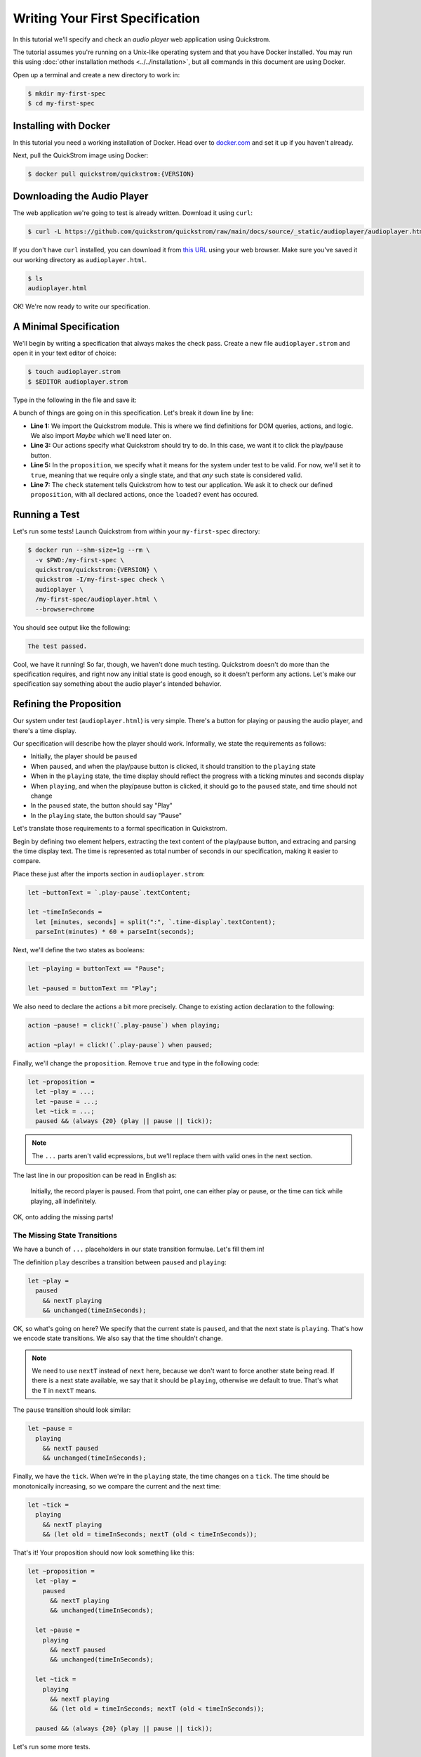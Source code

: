Writing Your First Specification
================================

In this tutorial we'll specify and check an *audio player* web
application using Quickstrom.

The tutorial assumes you're running on a Unix-like operating system
and that you have Docker installed. You may run this using :doc:`other
installation methods <../../installation>`, but all commands in this
document are using Docker.

Open up a terminal and create a new directory to work in:

.. code-block:: console

   $ mkdir my-first-spec
   $ cd my-first-spec

Installing with Docker
----------------------

In this tutorial you need a working installation of Docker. Head over
to `docker.com <https://www.docker.com/>`__ and set it up if you
haven't already.

Next, pull the QuickStrom image using Docker:

.. code-block:: console

   $ docker pull quickstrom/quickstrom:{VERSION}

Downloading the Audio Player
-----------------------------

The web application we're going to test is already written. Download
it using ``curl``:

.. code-block:: console

   $ curl -L https://github.com/quickstrom/quickstrom/raw/main/docs/source/_static/audioplayer/audioplayer.html -o audioplayer.html



If you don't have ``curl`` installed, you can download it from `this
URL
<https://github.com/quickstrom/quickstrom/raw/main/docs/source/_static/audioplayer/audioplayer.html>`__
using your web browser. Make sure you've saved it our working
directory as ``audioplayer.html``.

.. code-block:: console

   $ ls
   audioplayer.html

OK! We're now ready to write our specification.

A Minimal Specification
-----------------------

We'll begin by writing a specification that always makes the check
pass. Create a new file ``audioplayer.strom`` and open it in your text
editor of choice:

.. code-block:: console

   $ touch audioplayer.strom
   $ $EDITOR audioplayer.strom

Type in the following in the file and save it:

.. code-block:: javascript
   :linenos:

   import quickstrom;

   action ~playOrPause! = click!(`.play-pause`);

   let ~proposition = true;

   check proposition with * when loaded?;

A bunch of things are going on in this specification. Let's break it
down line by line:

* **Line 1:** We import the Quickstrom module. This is where we find
  definitions for DOM queries, actions, and logic. We also import
  `Maybe` which we'll need later on.
* **Line 3:** Our actions specify what Quickstrom should try to do. In
  this case, we want it to click the play/pause button.
* **Line 5:** In the ``proposition``, we specify what it means for
  the system under test to be valid. For now, we'll set it to
  ``true``, meaning that we require only a single state, and that
  *any* such state is considered valid.
* **Line 7:** The ``check`` statement tells Quickstrom how to test our
  application. We ask it to check our defined ``proposition``, with
  all declared actions, once the ``loaded?`` event has occured.

Running a Test
--------------

Let's run some tests! Launch Quickstrom from within your
``my-first-spec`` directory:

.. code-block:: console

   $ docker run --shm-size=1g --rm \
     -v $PWD:/my-first-spec \
     quickstrom/quickstrom:{VERSION} \
     quickstrom -I/my-first-spec check \
     audioplayer \
     /my-first-spec/audioplayer.html \
     --browser=chrome

You should see output like the following:

.. code::

   The test passed.


Cool, we have it running! So far, though, we haven't done much
testing. Quickstrom doesn't do more than the specification requires,
and right now any initial state is good enough, so it doesn't perform
any actions. Let's make our specification say something about the
audio player's intended behavior.

Refining the Proposition
------------------------

Our system under test (``audioplayer.html``) is very simple. There's
a button for playing or pausing the audio player, and there's a time
display.

Our specification will describe how the player should
work. Informally, we state the requirements as follows:

* Initially, the player should be ``paused``
* When ``paused``, and when the play/pause button is clicked, it
  should transition to the ``playing`` state
* When in the ``playing`` state, the time display should reflect the
  progress with a ticking minutes and seconds display
* When ``playing``, and when the play/pause button is clicked, it should
  go to the ``paused`` state, and time should not change
* In the ``paused`` state, the button should say "Play"
* In the ``playing`` state, the button should say "Pause"

Let's translate those requirements to a formal specification in
Quickstrom.

Begin by defining two element helpers, extracting the text content of
the play/pause button, and extracing and parsing the time display
text. The time is represented as total number of seconds in our
specification, making it easier to compare.

Place these just after the imports section in ``audioplayer.strom``:

.. code-block:: javascript

   let ~buttonText = `.play-pause`.textContent;

   let ~timeInSeconds =
     let [minutes, seconds] = split(":", `.time-display`.textContent);
     parseInt(minutes) * 60 + parseInt(seconds);

Next, we'll define the two states as booleans:

.. code-block:: javascript

   let ~playing = buttonText == "Pause";

   let ~paused = buttonText == "Play";

We also need to declare the actions a bit more precisely. Change to
existing action declaration to the following:

.. code-block:: javascript

   action ~pause! = click!(`.play-pause`) when playing;

   action ~play! = click!(`.play-pause`) when paused;

Finally, we'll change the ``proposition``. Remove ``true`` and type in
the following code:

.. code-block:: javascript

   let ~proposition =
     let ~play = ...;
     let ~pause = ...;
     let ~tick = ...;
     paused && (always {20} (play || pause || tick));

.. note::

   The ``...`` parts aren't valid ecpressions, but we'll replace them with valid ones in the next section.

The last line in our proposition can be read in English as:

    Initially, the record player is paused. From that point, one can
    either play or pause, or the time can tick while playing, all
    indefinitely.

OK, onto adding the missing parts!

The Missing State Transitions
~~~~~~~~~~~~~~~~~~~~~~~~~~~~~

We have a bunch of ``...`` placeholders in our state transition
formulae. Let's fill them in!

The definition ``play`` describes a transition between
``paused`` and ``playing``:

.. code-block:: javascript

   let ~play =
     paused
       && nextT playing
       && unchanged(timeInSeconds);

OK, so what's going on here? We specify that the current state is
``paused``, and that the next state is ``playing``. That's how we
encode state transitions. We also say that the time shouldn't change.

.. note::

   We need to use ``nextT`` instead of ``next`` here, because we don't
   want to force another state being read. If there is a next state
   available, we say that it should be ``playing``, otherwise we
   default to true. That's what the ``T`` in ``nextT`` means.

The ``pause`` transition should look similar:

.. code-block:: javascript

   let ~pause =
     playing
       && nextT paused
       && unchanged(timeInSeconds);

Finally, we have the ``tick``. When we're in the ``playing`` state,
the time changes on a ``tick``. The time should be monotonically
increasing, so we compare the current and the next time:

.. code-block:: javascript

   let ~tick =
     playing
       && nextT playing
       && (let old = timeInSeconds; nextT (old < timeInSeconds));

That's it! Your proposition should now look something like this:

.. code-block:: javascript

   let ~proposition =
     let ~play =
       paused
         && nextT playing
         && unchanged(timeInSeconds);

     let ~pause =
       playing
         && nextT paused
         && unchanged(timeInSeconds);

     let ~tick =
       playing
         && nextT playing
         && (let old = timeInSeconds; nextT (old < timeInSeconds));

     paused && (always {20} (play || pause || tick));


Let's run some more tests.

Catching a Bug
--------------

Run Quickstrom again, now that we've fleshed out the specification:

.. code-block:: console

   $ docker run --shm-size=1g --rm \
     -v $PWD:/my-first-spec \
     quickstrom/quickstrom:{VERSION} \
     quickstrom -I/my-first-spec check \
     audioplayer \
     /my-first-spec/audioplayer.html \
     --browser=chrome

You'll see a bunch of output, involving shrinking tests and more. It
should end with something like the following:

.. code-block::
   :emphasize-lines: 5,14,21

   Transition #1

   Actions and events:

   - click('33a4c299-a382-44c2-870e-b48335f9c23a')

   State difference:

   `.play-pause`
   ╒══════════════════════════════════════╤══════════════════════════════════════╕
   │ 33a4c299-a382-44c2-870e-b48335f9c23a │ 33a4c299-a382-44c2-870e-b48335f9c23a │
   │ enabled: true                        │ enabled: true                        │
   │ interactable: true                   │ interactable: true                   │
   │ textContent: "Play"                  │ textContent: "Play"                  │
   │ visible: true                        │ visible: true                        │
   ╘══════════════════════════════════════╧══════════════════════════════════════╛

   `.time-display`
   ╒══════════════════════════════════════╤══════════════════════════════════════╕
   │ bd797365-5239-4a9b-9976-942288bd227a │ bd797365-5239-4a9b-9976-942288bd227a │
   │ textContent: "00:00"                 │ textContent: "00:00"                 │
   ╘══════════════════════════════════════╧══════════════════════════════════════╛

Look, we've found our first bug using Quickstrom! It seems clicking the
play/pause doesn't do anything. It should change the label to "Pause" to
indicate it's in the playing state.

The problem is the button text. Open up ``audioplayer.html``, and change the
following function called ``playPauseLabel``:

.. code-block:: javascript

   function playPauseLabel(state) {
       let label;
       switch (state) {
       case "playing":
           label = "Pause";
       case "paused":
           label = "Play";
       }
       return label;
   }

It should be:

.. code-block:: javascript

   function playPauseLabel(state) {
       switch (state) {
       case "playing":
           return "Pause";
       case "paused":
           return "Play";
       }
   }

Are we done? Is the audio player correct? Not quite.

Transitions Based on Time
-------------------------

The audio player transitions between states mainly as a result of
user action, but not only. A ``tick`` transition (going from
``playing`` to ``playing`` with an increased time) is triggered
by *time*.

In addition to our ``play!`` and ``pause!`` actions, we'll add a ``wait!``
action. It does nothing for at most two seconds, until either something
happens (a ``tick?`` event) or a timeout:

.. code-block:: javascript

   action ~wait! = noop! timeout 2000;

But this means we have to allow nothing to change. This is often
called a *stutter state*. Let's do that, but only in combination with
a ``noop!`` action. Add one more state transition to the proposition:

.. code-block:: javascript
   :emphasize-lines: 3-5, 11

   let ~proposition =
      ...
      let ~wait =
        nextT (contains(noop!, happened))
          ==> unchanged([timeInSeconds, playing]);

      paused && (always {20} (
        play
        || pause
        || tick
        || wait
      ));

Run another check by executing the same command as before:

.. code-block:: console

   $ docker run --shm-size=1g --rm \
     -v $PWD:/my-first-spec \
     quickstrom/quickstrom:{VERSION} \
     quickstrom -I/my-first-spec check \
     audioplayer \
     /my-first-spec/audioplayer.html \
     --browser=chrome

You should see output such as the following:

.. code-block::
   :emphasize-lines: 1

   parseInt could not parse: "NaN"
     ParseInt @ /my-first-spec/audioplayer.strom:15:2
     <fun> @ /nix/store/xradz0aav0ijajw91x1vqfqsprgipfhx-specstrom/share/ulib/control.strom:30:21

Whoops, look at that! It crashes because the time display shows "NaN",
which is definitely not intended behavior. Open up
``audioplayer.html``, and change the following lines near the end of
the file:

.. code-block:: javascript

   case "pause":
       return await inPaused();

They should be:

.. code-block:: javascript

   case "pause":
       return await inPaused(time); // <-- this is where we must pass in time

Rerun the check using the same ``quickstrom`` command as before. It passes!

Summary
-------

Congratulations! You've completed the tutorial, created your first
specification, and found multiple bugs.

Have we found all bugs? Possibly not. This is the thing with testing.
We can't know if we've found all problems. However, with Quickstrom
you can increase your confidence in the correctness of your web
app, especially if you continously run tests on it.

This tutorial is intentionally fast-paced and low on theory. Now that
you've got your hands dirty, it's a good time to check out
:doc:`../../topics/specification-language` to learn more about the
operators in Quickstrom.
